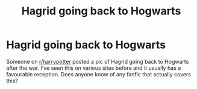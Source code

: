 #+TITLE: Hagrid going back to Hogwarts

* Hagrid going back to Hogwarts
:PROPERTIES:
:Author: Slytherinrabbit
:Score: 3
:DateUnix: 1582574196.0
:DateShort: 2020-Feb-24
:END:
Someone on [[/r/harrypotter][r/harrypotter]] posted a pic of Hagrid going back to Hogwarts after the war. I've seen this on various sites before and it usually has a favourable reception. Does anyone know of any fanfic that actually covers this?

